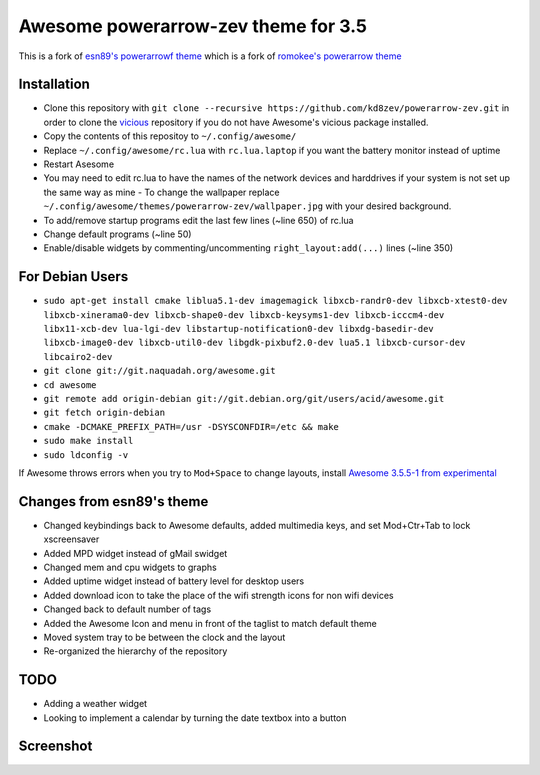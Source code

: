 Awesome powerarrow-zev theme for 3.5
================================

This is a fork of   `esn89's powerarrowf theme <https://github.com/esn89/powerarrow>`_ which is  a fork of `romokee's powerarrow theme <https://github.com/romockee/powerarrow>`_ 

Installation
------------

- Clone this repository with ``git clone --recursive https://github.com/kd8zev/powerarrow-zev.git`` in order to clone the `vicious <http://git.sysphere.org/vicious/>`_ repository if you do not have Awesome's vicious package installed.
- Copy the contents of this repositoy to ``~/.config/awesome/``
- Replace ``~/.config/awesome/rc.lua`` with ``rc.lua.laptop`` if you want the battery monitor instead of uptime
- Restart Asesome
- You may need to edit rc.lua to have the names of the network devices and harddrives if your system is not set up the same way as mine - To change the wallpaper replace ``~/.config/awesome/themes/powerarrow-zev/wallpaper.jpg`` with your desired background.
- To add/remove startup programs edit the last few lines (~line 650) of rc.lua
- Change default programs (~line 50)
- Enable/disable widgets by commenting/uncommenting ``right_layout:add(...)`` lines (~line 350)

For Debian Users
-----------------

- ``sudo apt-get install cmake liblua5.1-dev imagemagick libxcb-randr0-dev libxcb-xtest0-dev libxcb-xinerama0-dev libxcb-shape0-dev libxcb-keysyms1-dev libxcb-icccm4-dev libx11-xcb-dev lua-lgi-dev libstartup-notification0-dev libxdg-basedir-dev libxcb-image0-dev libxcb-util0-dev libgdk-pixbuf2.0-dev lua5.1 libxcb-cursor-dev libcairo2-dev``
- ``git clone git://git.naquadah.org/awesome.git``
- ``cd awesome``
- ``git remote add origin-debian git://git.debian.org/git/users/acid/awesome.git``
- ``git fetch origin-debian``
- ``cmake -DCMAKE_PREFIX_PATH=/usr -DSYSCONFDIR=/etc && make``
- ``sudo make install``
- ``sudo ldconfig -v``

If Awesome throws errors when you try to ``Mod+Space`` to change layouts, install `Awesome 3.5.5-1 from experimental <https://packages.debian.org/experimental/awesome>`_


Changes from esn89's theme
--------------------------

- Changed keybindings back to Awesome defaults, added multimedia keys, and set Mod+Ctr+Tab to lock xscreensaver
- Added MPD widget instead of gMail swidget
- Changed mem and cpu widgets to graphs
- Added uptime widget instead of battery level for desktop users
- Added download icon to take the place of the wifi strength icons for non wifi devices
- Changed back to default number of tags
- Added the Awesome Icon and menu in front of the taglist to match default theme
- Moved system tray to be between the clock and the layout
- Re-organized the hierarchy of the repository

TODO
-------------------------------

- Adding a weather widget
- Looking to implement a calendar by turning the date
  textbox into a button

Screenshot
-------------------------------
.. image:: screenshot.png
.. image:: ./screenshot_laptop.png
